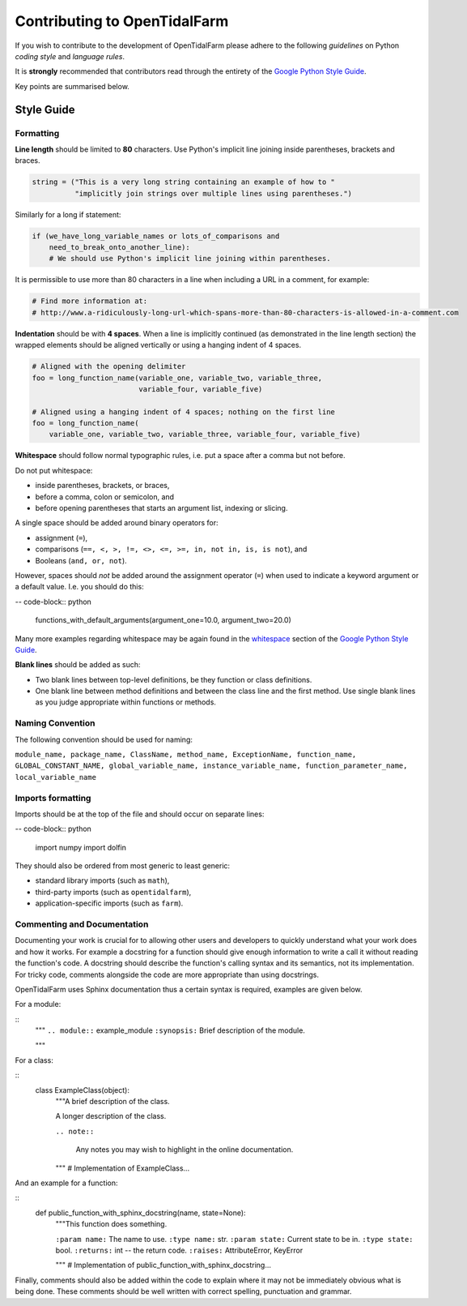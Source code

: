Contributing to OpenTidalFarm
=============================

If you wish to contribute to the development of OpenTidalFarm please adhere to
the following *guidelines* on Python *coding style* and *language rules*.

It is **strongly** recommended that contributors read through the entirety of
the `Google Python Style Guide`_.

Key points are summarised below.


Style Guide
-----------

Formatting
^^^^^^^^^^

**Line length** should be limited to **80** characters. Use Python's implicit
line joining inside parentheses, brackets and braces.

.. code-block:: python

  string = ("This is a very long string containing an example of how to "
            "implicitly join strings over multiple lines using parentheses.")

Similarly for a long if statement:

.. code-block:: python

  if (we_have_long_variable_names or lots_of_comparisons and
      need_to_break_onto_another_line):
      # We should use Python's implicit line joining within parentheses.

It is permissible to use more than 80 characters in a line when including a
URL in a comment, for example:

.. code-block:: python

  # Find more information at:
  # http://www.a-ridiculously-long-url-which-spans-more-than-80-characters-is-allowed-in-a-comment.com


**Indentation** should be with **4 spaces**. When a line is implicitly
continued (as demonstrated in the line length section) the wrapped elements
should be aligned vertically or using a hanging indent of 4 spaces.

.. code-block:: python

  # Aligned with the opening delimiter
  foo = long_function_name(variable_one, variable_two, variable_three,
                           variable_four, variable_five)

  # Aligned using a hanging indent of 4 spaces; nothing on the first line
  foo = long_function_name(
      variable_one, variable_two, variable_three, variable_four, variable_five)


**Whitespace** should follow normal typographic rules, i.e. put a space after
a comma but not before.

Do not put whitespace:

* inside parentheses, brackets, or braces,
* before a comma, colon or semicolon, and
* before opening parentheses that starts an argument list, indexing or slicing.

A single space should be added around binary operators for:

* assignment (``=``),
* comparisons (``==, <, >, !=, <>, <=, >=, in, not in, is, is not``), and
* Booleans (``and, or, not``).

However, spaces should *not* be added around the assignment operator (``=``)
when used to indicate a keyword argument or a default value. I.e. you should
do this:

-- code-block:: python

    functions_with_default_arguments(argument_one=10.0, argument_two=20.0)

Many more examples regarding whitespace may be again found in the
`whitespace`_ section of the `Google Python Style Guide`_.

**Blank lines** should be added as such:

* Two blank lines between top-level definitions, be they function or class
  definitions.
* One blank line between method definitions and between the class line and the
  first method. Use single blank lines as you judge appropriate within
  functions or methods.


Naming Convention
^^^^^^^^^^^^^^^^^

The following convention should be used for naming:

``module_name, package_name, ClassName, method_name, ExceptionName,
function_name, GLOBAL_CONSTANT_NAME, global_variable_name,
instance_variable_name, function_parameter_name, local_variable_name``


Imports formatting
^^^^^^^^^^^^^^^^^^

Imports should be at the top of the file and should occur on separate lines:

-- code-block:: python

  import numpy
  import dolfin

They should also be ordered from most generic to least generic:

* standard library imports (such as ``math``),
* third-party imports (such as ``opentidalfarm``),
* application-specific imports (such as ``farm``).


Commenting and Documentation
^^^^^^^^^^^^^^^^^^^^^^^^^^^^

Documenting your work is crucial for to allowing other users and developers to
quickly understand what your work does and how it works. For example a
docstring for a function should give enough information to write a call it
without reading the function's code. A docstring should describe the
function's calling syntax and its semantics, not its implementation. For
tricky code, comments alongside the code are more appropriate than using
docstrings.

OpenTidalFarm uses Sphinx documentation thus a certain syntax is required,
examples are given below.

For a module:

::
   """
   ``.. module::`` example_module
   ``:synopsis:`` Brief description of the module.

   """

For a class:

::
    class ExampleClass(object):
        """A brief description of the class.

        A longer description of the class.

        ``.. note::``

            Any notes you may wish to highlight in the online documentation.

        """
        # Implementation of ExampleClass...

And an example for a function:

::
    def public_function_with_sphinx_docstring(name, state=None):
        """This function does something.

        ``:param name:`` The name to use.
        ``:type name:`` str.
        ``:param state:`` Current state to be in.
        ``:type state:`` bool.
        ``:returns:``  int -- the return code.
        ``:raises:`` AttributeError, KeyError

        """
        # Implementation of public_function_with_sphinx_docstring...


Finally, comments should also be added within the code to explain where it may
not be immediately obvious what is being done. These comments should be well
written with correct spelling, punctuation and grammar.



.. _Google Python Style Guide: http://google-styleguide.googlecode.com/svn/trunk/pyguide.html
.. _whitespace: http://google-styleguide.googlecode.com/svn/trunk/pyguide.html?showone=Whitespace#Whitespace
